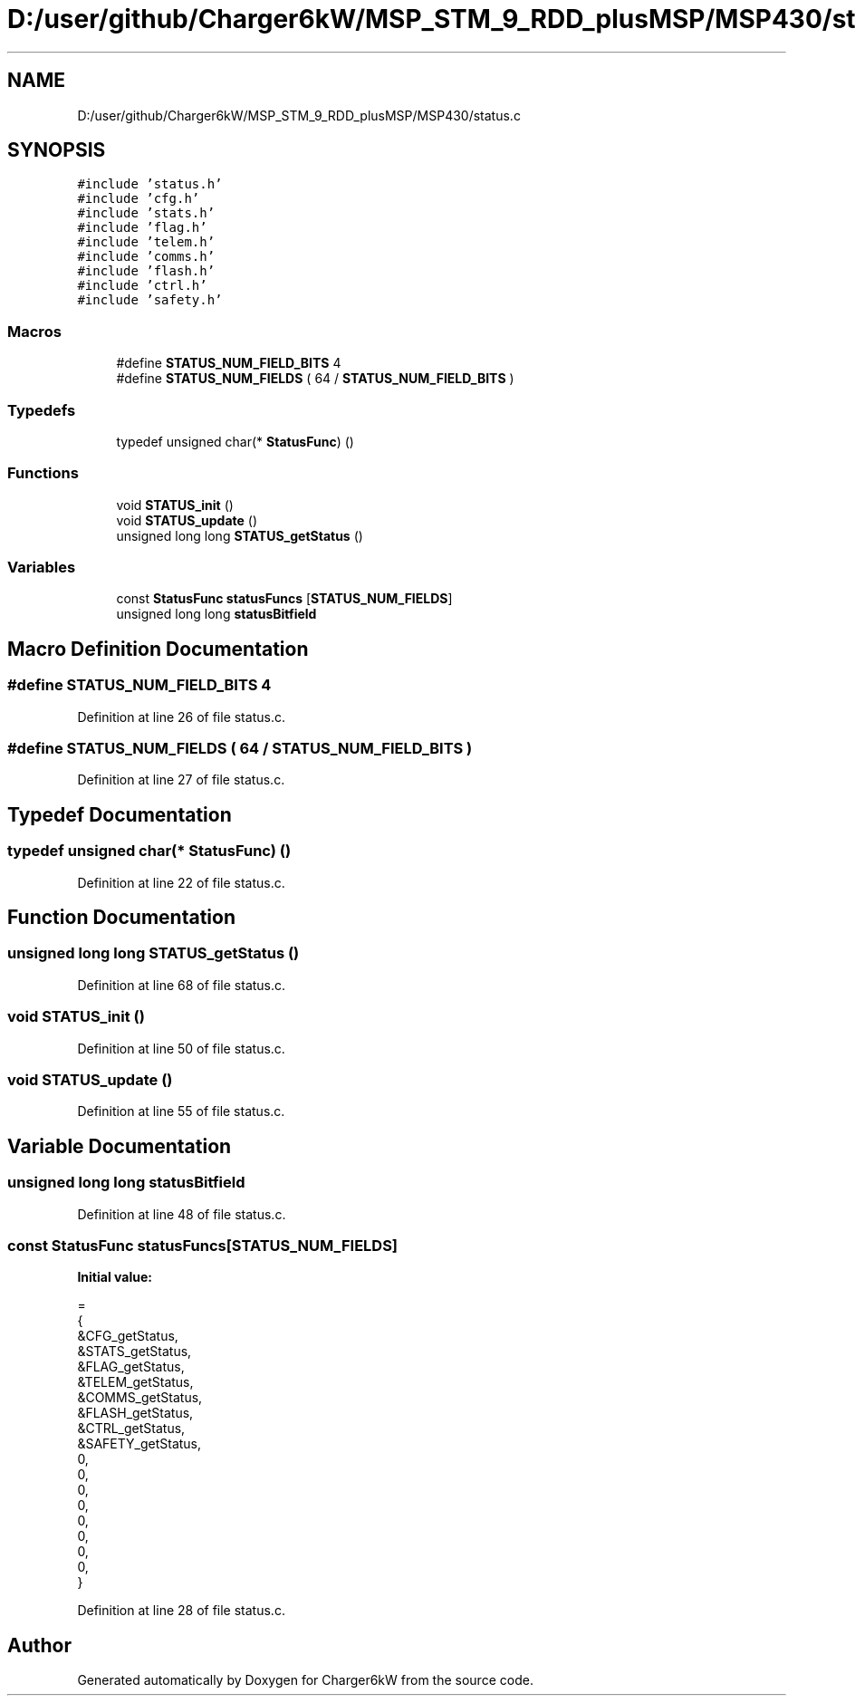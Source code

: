 .TH "D:/user/github/Charger6kW/MSP_STM_9_RDD_plusMSP/MSP430/status.c" 3 "Sun Nov 29 2020" "Version 9" "Charger6kW" \" -*- nroff -*-
.ad l
.nh
.SH NAME
D:/user/github/Charger6kW/MSP_STM_9_RDD_plusMSP/MSP430/status.c
.SH SYNOPSIS
.br
.PP
\fC#include 'status\&.h'\fP
.br
\fC#include 'cfg\&.h'\fP
.br
\fC#include 'stats\&.h'\fP
.br
\fC#include 'flag\&.h'\fP
.br
\fC#include 'telem\&.h'\fP
.br
\fC#include 'comms\&.h'\fP
.br
\fC#include 'flash\&.h'\fP
.br
\fC#include 'ctrl\&.h'\fP
.br
\fC#include 'safety\&.h'\fP
.br

.SS "Macros"

.in +1c
.ti -1c
.RI "#define \fBSTATUS_NUM_FIELD_BITS\fP   4"
.br
.ti -1c
.RI "#define \fBSTATUS_NUM_FIELDS\fP   ( 64 / \fBSTATUS_NUM_FIELD_BITS\fP )"
.br
.in -1c
.SS "Typedefs"

.in +1c
.ti -1c
.RI "typedef unsigned char(* \fBStatusFunc\fP) ()"
.br
.in -1c
.SS "Functions"

.in +1c
.ti -1c
.RI "void \fBSTATUS_init\fP ()"
.br
.ti -1c
.RI "void \fBSTATUS_update\fP ()"
.br
.ti -1c
.RI "unsigned long long \fBSTATUS_getStatus\fP ()"
.br
.in -1c
.SS "Variables"

.in +1c
.ti -1c
.RI "const \fBStatusFunc\fP \fBstatusFuncs\fP [\fBSTATUS_NUM_FIELDS\fP]"
.br
.ti -1c
.RI "unsigned long long \fBstatusBitfield\fP"
.br
.in -1c
.SH "Macro Definition Documentation"
.PP 
.SS "#define STATUS_NUM_FIELD_BITS   4"

.PP
Definition at line 26 of file status\&.c\&.
.SS "#define STATUS_NUM_FIELDS   ( 64 / \fBSTATUS_NUM_FIELD_BITS\fP )"

.PP
Definition at line 27 of file status\&.c\&.
.SH "Typedef Documentation"
.PP 
.SS "typedef unsigned char(* StatusFunc) ()"

.PP
Definition at line 22 of file status\&.c\&.
.SH "Function Documentation"
.PP 
.SS "unsigned long long STATUS_getStatus ()"

.PP
Definition at line 68 of file status\&.c\&.
.SS "void STATUS_init ()"

.PP
Definition at line 50 of file status\&.c\&.
.SS "void STATUS_update ()"

.PP
Definition at line 55 of file status\&.c\&.
.SH "Variable Documentation"
.PP 
.SS "unsigned long long statusBitfield"

.PP
Definition at line 48 of file status\&.c\&.
.SS "const \fBStatusFunc\fP statusFuncs[\fBSTATUS_NUM_FIELDS\fP]"
\fBInitial value:\fP
.PP
.nf
= 
{
    &CFG_getStatus,
    &STATS_getStatus,
    &FLAG_getStatus,
    &TELEM_getStatus,
    &COMMS_getStatus,
    &FLASH_getStatus,
    &CTRL_getStatus,
    &SAFETY_getStatus,
    0,
    0,
    0,
    0,
    0,
    0,
    0,
    0,
}
.fi
.PP
Definition at line 28 of file status\&.c\&.
.SH "Author"
.PP 
Generated automatically by Doxygen for Charger6kW from the source code\&.
